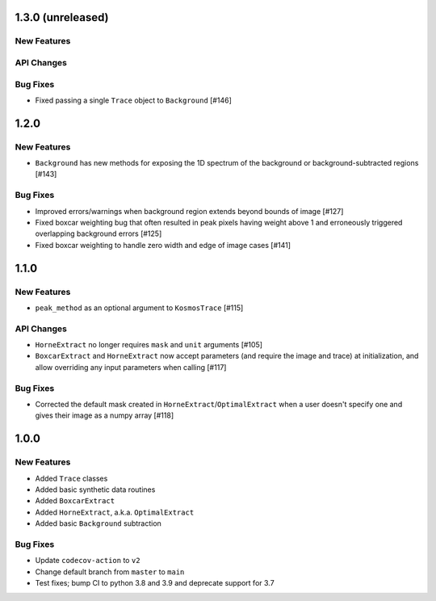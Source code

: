 1.3.0 (unreleased)
------------------

New Features
^^^^^^^^^^^^

API Changes
^^^^^^^^^^^

Bug Fixes
^^^^^^^^^

- Fixed passing a single ``Trace`` object to ``Background`` [#146]


1.2.0
-----

New Features
^^^^^^^^^^^^
- ``Background`` has new methods for exposing the 1D spectrum of the background or
  background-subtracted regions [#143]

Bug Fixes
^^^^^^^^^

- Improved errors/warnings when background region extends beyond bounds of image [#127]
- Fixed boxcar weighting bug that often resulted in peak pixels having weight
  above 1 and erroneously triggered overlapping background errors [#125]
- Fixed boxcar weighting to handle zero width and edge of image cases [#141]


1.1.0
-----

New Features
^^^^^^^^^^^^

- ``peak_method`` as an optional argument to ``KosmosTrace`` [#115]

API Changes
^^^^^^^^^^^

- ``HorneExtract`` no longer requires ``mask`` and ``unit`` arguments [#105]
- ``BoxcarExtract`` and ``HorneExtract`` now accept parameters (and require the image and trace)
  at initialization, and allow overriding any input parameters when calling [#117]

Bug Fixes
^^^^^^^^^

- Corrected the default mask created in ``HorneExtract``/``OptimalExtract``
  when a user doesn't specify one and gives their image as a numpy array [#118]

1.0.0
-----

New Features
^^^^^^^^^^^^

- Added ``Trace`` classes
- Added basic synthetic data routines
- Added ``BoxcarExtract``
- Added ``HorneExtract``, a.k.a. ``OptimalExtract``
- Added basic ``Background`` subtraction

Bug Fixes
^^^^^^^^^

- Update ``codecov-action`` to ``v2``
- Change default branch from ``master`` to ``main``
- Test fixes; bump CI to python 3.8 and 3.9 and deprecate support for 3.7
